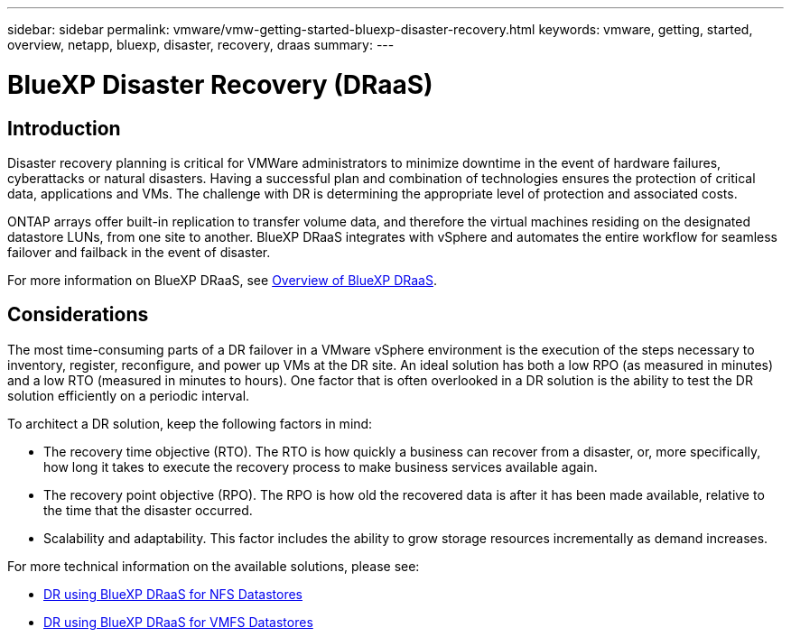 ---
sidebar: sidebar
permalink: vmware/vmw-getting-started-bluexp-disaster-recovery.html
keywords: vmware, getting, started, overview, netapp, bluexp, disaster, recovery, draas
summary: 
---

= BlueXP Disaster Recovery (DRaaS)
:hardbreaks:
:nofooter:
:icons: font
:linkattrs:
:imagesdir: ../media/

[.lead]

== Introduction

Disaster recovery planning is critical for VMWare administrators to minimize downtime in the event of hardware failures, cyberattacks or natural disasters. Having a successful plan and combination of technologies ensures the protection of critical data, applications and VMs. The challenge with DR is determining the appropriate level of protection and associated costs. 

ONTAP arrays offer built-in replication to transfer volume data, and therefore the virtual machines residing on the designated datastore LUNs, from one site to another. BlueXP DRaaS integrates with vSphere and automates the entire workflow for seamless failover and failback in the event of disaster. 

For more information on BlueXP DRaaS, see link:https://docs.netapp.com/us-en/netapp-solutions/ehc/dr-draas-overview.html[Overview of BlueXP DRaaS].

== Considerations

The most time-consuming parts of a DR failover in a VMware vSphere environment is the execution of the steps necessary to inventory, register, reconfigure, and power up VMs at the DR site. An ideal solution has both a low RPO (as measured in minutes) and a low RTO (measured in minutes to hours). One factor that is often overlooked in a DR solution is the ability to test the DR solution efficiently on a periodic interval. 

To architect a DR solution, keep the following factors in mind:

* The recovery time objective (RTO). The RTO is how quickly a business can recover from a disaster, or, more specifically, how long it takes to execute the recovery process to make business services available again.
* The recovery point objective (RPO). The RPO is how old the recovered data is after it has been made available, relative to the time that the disaster occurred.
* Scalability and adaptability. This factor includes the ability to grow storage resources incrementally as demand increases.

For more technical information on the available solutions, please see:

* link:https://docs.netapp.com/us-en/netapp-solutions/ehc/dr-draas-nfs.html[DR using BlueXP DRaaS for NFS Datastores]

* link:https://docs.netapp.com/us-en/netapp-solutions/ehc/dr-draas-vmfs.html[DR using BlueXP DRaaS for VMFS Datastores]